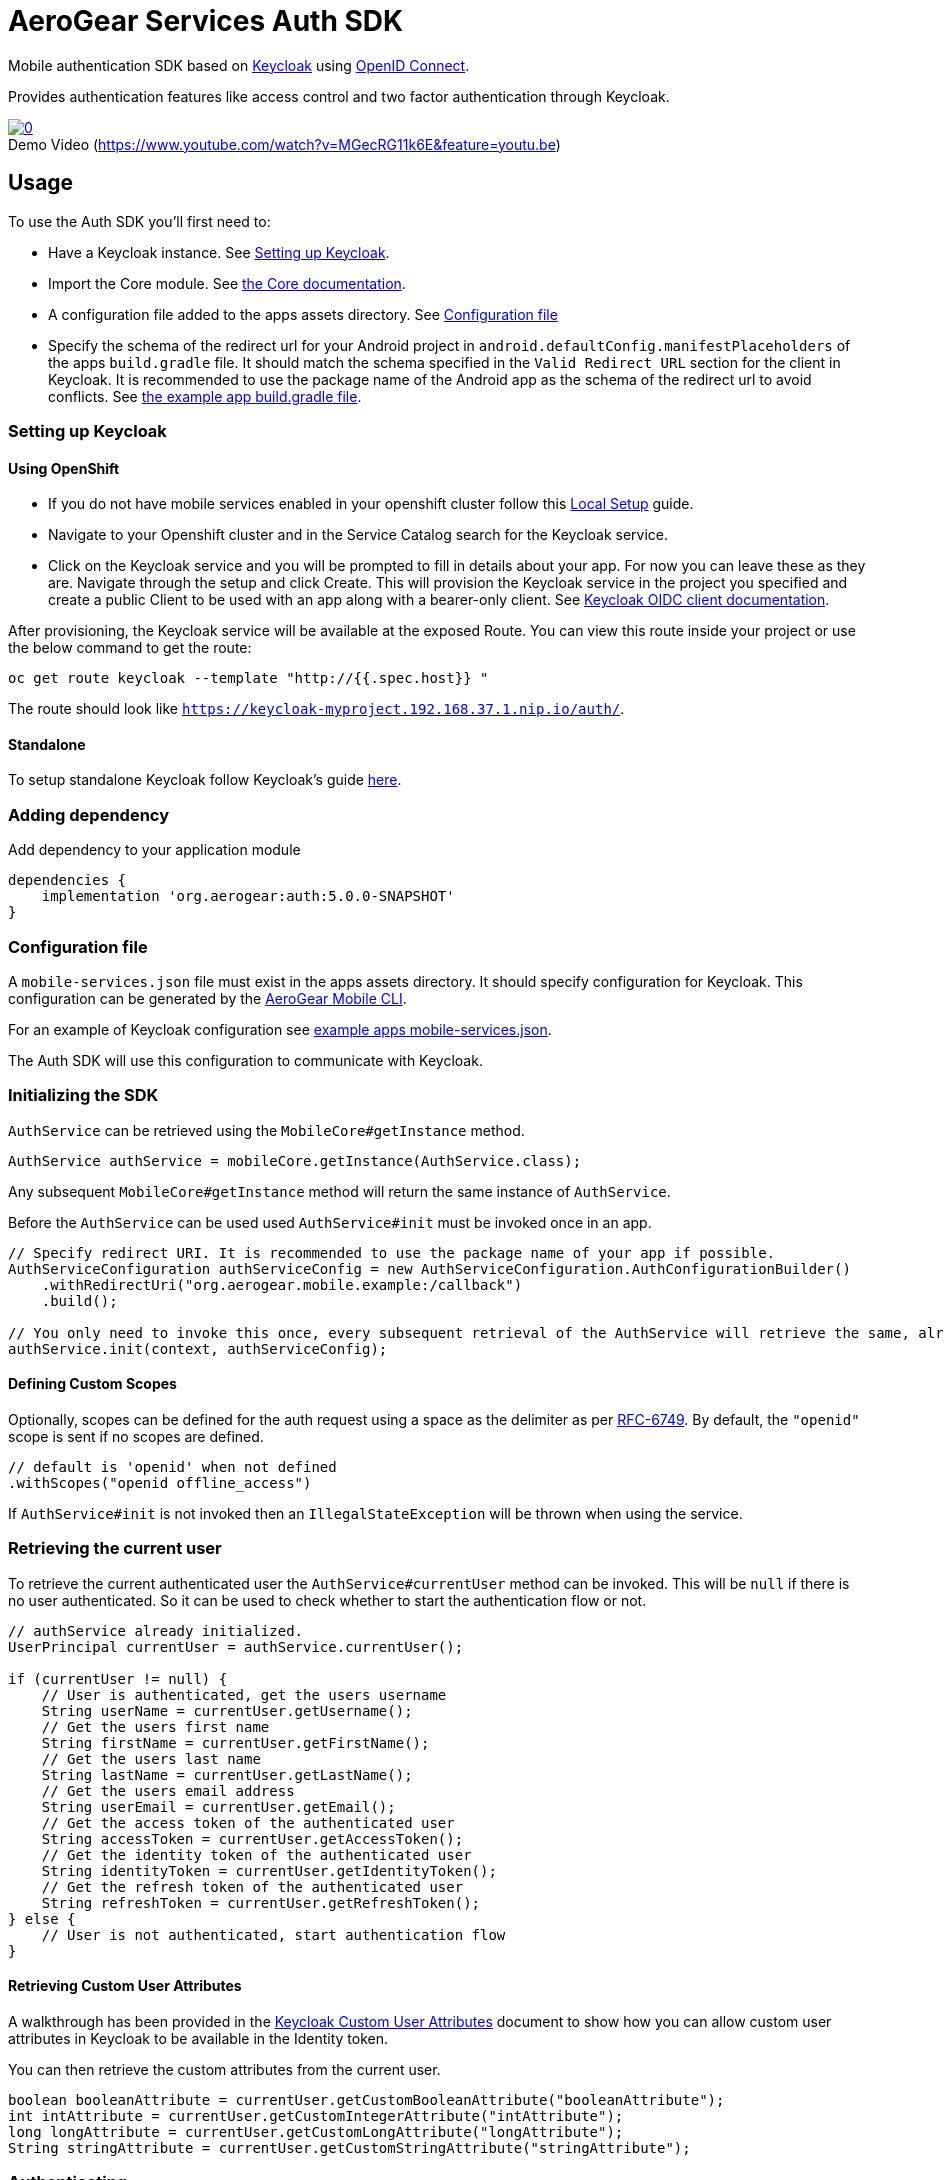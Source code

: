 = AeroGear Services Auth SDK

Mobile authentication SDK based on link:http://www.keycloak.org/[Keycloak] using link:http://openid.net/connect/[OpenID Connect].

Provides authentication features like access control and two factor authentication through Keycloak.

image::https://img.youtube.com/vi/MGecRG11k6E/0.jpg[title="Demo Video (https://www.youtube.com/watch?v=MGecRG11k6E&feature=youtu.be)", link="https://www.youtube.com/watch?v=MGecRG11k6E&feature=youtu.be",caption=""]

== Usage

To use the Auth SDK you'll first need to:

* Have a Keycloak instance. See <<Setting up Keycloak>>.
* Import the Core module. See link:./core.adoc[the Core documentation].
* A configuration file added to the apps assets directory. See <<Configuration file>>
* Specify the schema of the redirect url for your Android project in `android.defaultConfig.manifestPlaceholders` of the apps `build.gradle` file.
It should match the schema specified in the `Valid Redirect URL` section for the client in Keycloak.
It is recommended to use the package name of the Android app as the schema of the redirect url to avoid conflicts.
See link:../../example/src/build.gradle[the example app build.gradle file].

=== Setting up Keycloak

==== Using OpenShift

* If you do not have mobile services enabled in your openshift cluster follow this link:https://github.com/aerogear/mobile-core/blob/master/docs/walkthroughs/local-setup.adoc[Local Setup] guide.
* Navigate to your Openshift cluster and in the Service Catalog search for the Keycloak service.
* Click on the Keycloak service and you will be prompted to fill in details about your app.  For now you can leave these as they are.  Navigate through the setup and click Create.
This will provision the Keycloak service in the project you specified and create a public Client to be used with an app along with a bearer-only client.
See link:http://www.keycloak.org/docs/latest/server_admin/index.html#oidc-clients[Keycloak OIDC client documentation].

After provisioning, the Keycloak service will be available at the exposed Route. You can view this route inside your project or use the below command to get the route:
----
oc get route keycloak --template "http://{{.spec.host}} "
----
The route should look like `https://keycloak-myproject.192.168.37.1.nip.io/auth/`. +

==== Standalone

To setup standalone Keycloak follow Keycloak's guide link:/https://github.com/keycloak/keycloak/blob/master/README.md[here].

=== Adding dependency

Add dependency to your application module
----
dependencies {
    implementation 'org.aerogear:auth:5.0.0-SNAPSHOT'
}
----

=== Configuration file

A `mobile-services.json` file must exist in the apps assets directory. It should specify configuration
for Keycloak. This configuration can be generated by the link:https://github.com/aerogear/mobile-cli[AeroGear Mobile CLI].

For an example of Keycloak configuration see link:../../example/src/main/assets/mobile-services.json[example apps mobile-services.json].

The Auth SDK will use this configuration to communicate with Keycloak.

=== Initializing the SDK

`AuthService` can be retrieved using the `MobileCore#getInstance` method.

[source,java]
----
AuthService authService = mobileCore.getInstance(AuthService.class);
----

Any subsequent `MobileCore#getInstance` method will return the same instance of `AuthService`.

Before the `AuthService` can be used used `AuthService#init` must be invoked once in an app.

[source,java]
----
// Specify redirect URI. It is recommended to use the package name of your app if possible.
AuthServiceConfiguration authServiceConfig = new AuthServiceConfiguration.AuthConfigurationBuilder()
    .withRedirectUri("org.aerogear.mobile.example:/callback")
    .build();

// You only need to invoke this once, every subsequent retrieval of the AuthService will retrieve the same, already initialized, instance.
authService.init(context, authServiceConfig);
----

==== Defining Custom Scopes
Optionally, scopes can be defined for the auth request using a space as the delimiter as per https://tools.ietf.org/html/rfc6749#section-3.3[RFC-6749].
By default, the `"openid"` scope is sent if no scopes are defined.
[source,java]
----
// default is 'openid' when not defined
.withScopes("openid offline_access")
----

If `AuthService#init` is not invoked then an `IllegalStateException` will be thrown when using the
service.

=== Retrieving the current user

To retrieve the current authenticated user the `AuthService#currentUser` method can be invoked. This will be `null` if there is
no user authenticated. So it can be used to check whether to start the authentication flow or not.

[source,java]
----
// authService already initialized.
UserPrincipal currentUser = authService.currentUser();

if (currentUser != null) {
    // User is authenticated, get the users username
    String userName = currentUser.getUsername();
    // Get the users first name
    String firstName = currentUser.getFirstName();
    // Get the users last name
    String lastName = currentUser.getLastName();
    // Get the users email address
    String userEmail = currentUser.getEmail();
    // Get the access token of the authenticated user
    String accessToken = currentUser.getAccessToken();
    // Get the identity token of the authenticated user
    String identityToken = currentUser.getIdentityToken();
    // Get the refresh token of the authenticated user
    String refreshToken = currentUser.getRefreshToken();
} else {
    // User is not authenticated, start authentication flow
}
----

==== Retrieving Custom User Attributes

A walkthrough has been provided in the link:./auth-user-attributes.adoc[Keycloak Custom User Attributes] document to show how you can allow custom user attributes in Keycloak to be available in the Identity token.

You can then retrieve the custom attributes from the current user.

[source,java]
----
boolean booleanAttribute = currentUser.getCustomBooleanAttribute("booleanAttribute");
int intAttribute = currentUser.getCustomIntegerAttribute("intAttribute");
long longAttribute = currentUser.getCustomLongAttribute("longAttribute");
String stringAttribute = currentUser.getCustomStringAttribute("stringAttribute");

----

=== Authenticating

To start the authentication invoke the `AuthService#login` method.

[source,java]
----
// authService already initialized.
AuthService authService = mobileCore.getInstance(AuthService.class);

static int LOGIN_RESULT_CODE = 1;

// Build the options object and start the authentication flow. Provide an activity to handle the auth response.
DefaultAuthenticateOptions options = new DefaultAuthenticateOptions(myActivity, LOGIN_RESULT_CODE);

Callback authCallback = new Callback<UserPrincipal>() {
    @Override
    public void onSuccess(UserPrincipal principal) {
        // User authenticated in, continue on..
    }

    @Override
    public void onError(Throwable error) {
        // An error occurred during login.
    }
};

authService.login(options, authCallback);
----

Once the browser returns to the app the result can be handled. In the activity provided to the
`login` method override `onActivityResult`. This handler should always invoke
`AuthService#handleAuthResponse`, providing the `Intent`. This will exchange the temporary tokens
returned from `AuthService#login` for long-life tokens and will provide a `UserPrincipal` which can
be used to access a users details. If this is not invoked you will not have access to the
`UserPrincipal`.

More information about the user returned is available in link:../core/README.adoc[the auth module JavaDocs].

[source,java]
----
@Override
public void onActivityResult(int requestCode, int resultCode, Intent data) {
    if (requestCode == LOGIN_RESULT_CODE) {
        // The core will return the same instance of the auth service as before
        AuthService authService = mobileCore.getInstance(AuthService.class);
        authService.handleAuthResult(data);
    }
}
----

The callback provided in `AuthService#login` will be invoked.

=== Retrieving a users roles

Once a `UserPrincipal` has been retrieved the link:http://www.keycloak.org/docs/latest/server_admin/index.html#roles[roles] of the user can be listed and checked. This can
be used to perform client side access control, such as hiding UI components related to actions the
user doesn't have permissions to perform.

To list a users roles the `UserPrincipal#getRoles` method can be invoked.

Roles are divided into two types. Resource roles which belong to the client the user has
authenticated against, and Realm roles which belong to the realm the client is in.

In order to check if a user has a specific role you can invoke the `UserPrincipal#hasResourceRole`
and `UserPrincipal#hasRealmRole` methods and provide the role name to check for.

[source,java]
----
// authService already initialized.
AuthService authService = mobileCore.getInstance(AuthService.class);
UserPrincipal currentUser = authService.currentUser();

boolean hasAdminPermissions = currentUser.hasRealmRole("user_admin");
if (hasAdminPermissions) {
    // Show some component.
}

// Check if a user has a role from a specific resource named my_resource.
boolean isModerator = currentUser.hasResourceRole("my_resource", "user_moderator");
if (isModerator) {
    // Enable some button.
}
----

=== Logging out

To logout, invoke the `AuthService#logout` method. This accepts the `UserPrincipal` that was
provided by `AuthService#handleAuthResponse` and has a callback to determine if the logout to the Keycloak or OpenID Connect server was successful.

[source,java]
----
// authService already initialized.
AuthService authService = mobileCore.getInstance(AuthService.class);
UserPrincipal currentUser = authService.currentUser();

authService.logout(currentUser, new Callback<UserPrincipal>() {
    @Override
    public void onSuccess() {
        // User Logged Out Successfully and Local Auth Tokens were Deleted
    }

    @Override
    public void onError(Throwable error) {
        // An error occurred during logout
    }
});
----

By default, the local tokens obtained during authentication are only deleted when the logout succeeded against the authentication server.
You can use the `AuthService#deleteTokens` function to delete the local authentication tokens as part of a failed logout, or for other use cases.

*Note:* To perform backchannel or federated logouts, you must enable the Backchannel Logout option for the federated identity provider. More information is available in the Keycloak documentation under  http://www.keycloak.org/docs/latest/server_admin/index.html#openid-connect-v1-0-identity-providers[OIDC Identity Providers].

=== Single Sign-on
A walkthrough on how to setup Single Sign-on across Android Applications can be seen under the link:./auth-single-sign-on.adoc[Single Sign-on Documentation].
